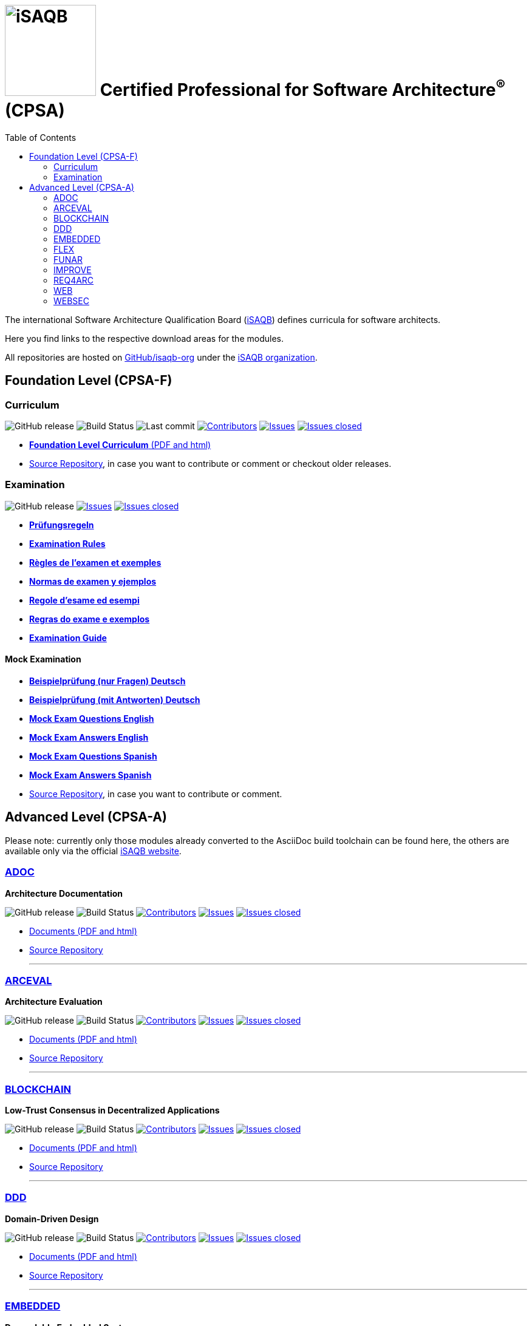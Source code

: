 = image:images/isaqb-logo.jpg[iSAQB,150] Certified Professional for Software Architecture^(R)^ (CPSA)
:TOC: right
:last-update-label!:
:stylesheet: html-theme/adoc-github.css
// G. Starke <gstarke@isaqb.org>, A. Heusingfeld <aheusingfeld@isaqb.org>, B. Wolf <bwolf@isaqb.org>


The international Software Architecture Qualification Board (link:https://isaqb.org[iSAQB]) defines curricula for software architects.

Here you find links to the respective download areas for the modules.

All repositories are hosted on https://github.com/isaqb-org[GitHub/isaqb-org] under the https://github.com/isaqb-org[iSAQB organization].


== Foundation Level (CPSA-F)

=== Curriculum
image:https://img.shields.io/github/v/release/isaqb-org/curriculum-foundation["GitHub release"]
image:https://github.com/isaqb-org/curriculum-foundation/workflows/CI%20-%20Releases%20and%20Main/badge.svg?branch=main["Build Status"]
image:https://img.shields.io/github/last-commit/isaqb-org/curriculum-foundation/main.svg["Last commit"]
image:https://img.shields.io/github/contributors/isaqb-org/curriculum-foundation.svg["Contributors",link="https://github.com/isaqb-org/curriculum-foundation/graphs/contributors"]
image:https://img.shields.io/github/issues/isaqb-org/curriculum-foundation.svg["Issues",link="https://github.com/isaqb-org/curriculum-foundation/issues"]
image:https://img.shields.io/github/issues-closed/isaqb-org/curriculum-foundation.svg["Issues closed",link="https://github.com/isaqb-org/curriculum-foundation/issues?utf8=%E2%9C%93&q=is%3Aissue+is%3Aclosed+"]

* https://isaqb-org.github.io/curriculum-foundation[**Foundation Level Curriculum** (PDF and html)]
* https://github.com/isaqb-org/curriculum-foundation[Source Repository], in case you want to contribute or comment or checkout older releases.

=== Examination
image:https://img.shields.io/github/v/release/isaqb-org/examination-foundation["GitHub release"]
image:https://img.shields.io/github/issues/isaqb-org/examination-foundation.svg["Issues",link="https://github.com/isaqb-org/examination-foundation/issues"]
image:https://img.shields.io/github/issues-closed/isaqb-org/examination-foundation.svg["Issues closed",link="https://github.com/isaqb-org/examination-foundation/issues?utf8=%E2%9C%93&q=is%3Aissue+is%3Aclosed+"]

* https://isaqb-org.github.io/examination-foundation/examination_rules/examination-rules-de.pdf[**Prüfungsregeln**]
* https://isaqb-org.github.io/examination-foundation/examination_rules/examination-rules-en.pdf[**Examination Rules**]
* https://isaqb-org.github.io/examination-foundation/examination_rules/examination-rules-fr.pdf[**Règles de l'examen et exemples**]
* https://isaqb-org.github.io/examination-foundation/examination_rules/examination-rules-es.pdf[**Normas de examen y ejemplos**]
* https://isaqb-org.github.io/examination-foundation/examination_rules/examination-rules-it.pdf[**Regole d’esame ed esempi**]
* https://isaqb-org.github.io/examination-foundation/examination_rules/examination-rules-pt.pdf[**Regras do exame e exemplos**]
* https://isaqb-org.github.io/examination-foundation/examination_guide/Examination-Guide-EN.pdf[**Examination Guide**]

==== Mock Examination 

[#mock-exam-documents]
[Mock Examination]
====
* https://isaqb-org.github.io/examination-foundation/mock_exam/mock-exam-questions-de.pdf[**Beispielprüfung (nur Fragen) Deutsch**]
* https://isaqb-org.github.io/examination-foundation/mock_exam/mock-exam-answers-de.pdf[**Beispielprüfung (mit Antworten) Deutsch**]
* https://isaqb-org.github.io/examination-foundation/mock_exam/mock-exam-questions-en.pdf[**Mock Exam Questions English**]
* https://isaqb-org.github.io/examination-foundation/mock_exam/mock-exam-answers-en.pdf[**Mock Exam Answers English**]
* https://isaqb-org.github.io/examination-foundation/mock_exam/mock-exam-questions-es.pdf[**Mock Exam Questions Spanish**]
* https://isaqb-org.github.io/examination-foundation/mock_exam/mock-exam-answers-es.pdf[**Mock Exam Answers Spanish**]
====

* https://github.com/isaqb-org/examination-foundation[Source Repository], in case you want to contribute or comment.


== Advanced Level (CPSA-A)

Please note: currently only those modules already converted to the AsciiDoc build toolchain can be found here, the others are available only via the official https://isaqb.com[iSAQB website].


=== https://isaqb-org.github.io/curriculum-adoc/[ADOC]

**Architecture Documentation**

image:https://img.shields.io/github/v/release/isaqb-org/curriculum-adoc["GitHub release"]
image:https://github.com/isaqb-org/curriculum-adoc/workflows/CI%20-%20Releases%20and%20Main/badge.svg?branch=main["Build Status"]
image:https://img.shields.io/github/contributors/isaqb-org/curriculum-adoc.svg["Contributors",link="https://github.com/isaqb-org/curriculum-adoc/graphs/contributors"]
image:https://img.shields.io/github/issues/isaqb-org/curriculum-adoc.svg["Issues",link="https://github.com/isaqb-org/curriculum-adoc/issues"]
image:https://img.shields.io/github/issues-closed/isaqb-org/curriculum-adoc.svg["Issues closed",link="https://github.com/isaqb-org/curriculum-adoc/issues?utf8=%E2%9C%93&q=is%3Aissue+is%3Aclosed+"]

* https://isaqb-org.github.io/curriculum-adoc/[Documents (PDF and html)] 
* https://github.com/isaqb-org/curriculum-adoc[Source Repository]

- - -

=== https://isaqb-org.github.io/curriculum-arceval/[ARCEVAL]

**Architecture Evaluation**

image:https://img.shields.io/github/v/release/isaqb-org/curriculum-arceval["GitHub release"]
image:https://github.com/isaqb-org/curriculum-arceval/workflows/CI%20-%20Releases%20and%20Main/badge.svg?branch=main["Build Status"]
image:https://img.shields.io/github/contributors/isaqb-org/curriculum-arceval.svg["Contributors",link="https://github.com/isaqb-org/curriculum-arceval/graphs/contributors"]
image:https://img.shields.io/github/issues/isaqb-org/curriculum-arceval.svg["Issues",link="https://github.com/isaqb-org/curriculum-arceval/issues"]
image:https://img.shields.io/github/issues-closed/isaqb-org/curriculum-arceval.svg["Issues closed",link="https://github.com/isaqb-org/curriculum-arceval/issues?utf8=%E2%9C%93&q=is%3Aissue+is%3Aclosed+"]

* https://isaqb-org.github.io/curriculum-arceval/[Documents (PDF and html)]
* https://github.com/isaqb-org/curriculum-arceval[Source Repository]

- - -

=== https://isaqb-org.github.io/curriculum-blockchain/[BLOCKCHAIN]

**Low-Trust Consensus in Decentralized Applications**

image:https://img.shields.io/github/v/release/isaqb-org/curriculum-blockchain["GitHub release"]
image:https://github.com/isaqb-org/curriculum-blockchain/workflows/CI%20-%20Releases%20and%20Main/badge.svg?branch=main["Build Status"]
image:https://img.shields.io/github/contributors/isaqb-org/curriculum-blockchain.svg["Contributors",link="https://github.com/isaqb-org/curriculum-blockchain/graphs/contributors"]
image:https://img.shields.io/github/issues/isaqb-org/curriculum-blockchain.svg["Issues",link="https://github.com/isaqb-org/curriculum-blockchain/issues"]
image:https://img.shields.io/github/issues-closed/isaqb-org/curriculum-blockchain.svg["Issues closed",link="https://github.com/isaqb-org/curriculum-blockchain/issues?utf8=%E2%9C%93&q=is%3Aissue+is%3Aclosed+"]

* https://isaqb-org.github.io/curriculum-blockchain/[Documents (PDF and html)]
* https://github.com/isaqb-org/curriculum-blockchain[Source Repository]

- - -

=== https://isaqb-org.github.io/curriculum-ddd/[DDD]

**Domain-Driven Design**

image:https://img.shields.io/github/v/release/isaqb-org/curriculum-ddd["GitHub release"]
image:https://github.com/isaqb-org/curriculum-ddd/workflows/CI%20-%20Releases%20and%20Main/badge.svg["Build Status"]
image:https://img.shields.io/github/contributors/isaqb-org/curriculum-ddd.svg["Contributors",link="https://github.com/isaqb-org/curriculum-ddd/graphs/contributors"]
image:https://img.shields.io/github/issues/isaqb-org/curriculum-ddd.svg["Issues",link="https://github.com/isaqb-org/curriculum-ddd/issues"]
image:https://img.shields.io/github/issues-closed/isaqb-org/curriculum-ddd.svg["Issues closed",link="https://github.com/isaqb-org/curriculum-ddd/issues?utf8=%E2%9C%93&q=is%3Aissue+is%3Aclosed+"]

* https://isaqb-org.github.io/curriculum-ddd/[Documents (PDF and html)]
* https://github.com/isaqb-org/curriculum-ddd[Source Repository]

- - -

=== https://isaqb-org.github.io/curriculum-embedded/[EMBEDDED]

**Dependable Embedded Systems**

image:https://img.shields.io/github/v/release/isaqb-org/curriculum-embedded["GitHub release"]
image:https://github.com/isaqb-org/curriculum-embedded/workflows/CI%20-%20Releases%20and%20main/badge.svg["Build Status"]
image:https://img.shields.io/github/contributors/isaqb-org/curriculum-embedded.svg["Contributors",link="https://github.com/isaqb-org/curriculum-embedded/graphs/contributors"]
image:https://img.shields.io/github/issues/isaqb-org/curriculum-embedded.svg["Issues",link="https://github.com/isaqb-org/curriculum-embedded/issues"]
image:https://img.shields.io/github/issues-closed/isaqb-org/curriculum-embedded.svg["Issues closed",link="https://github.com/isaqb-org/curriculum-embedded/issues?utf8=%E2%9C%93&q=is%3Aissue+is%3Aclosed+"]

* https://isaqb-org.github.io/curriculum-embedded/[Documents (PDF and html)]
* https://github.com/isaqb-org/curriculum-embedded[Source Repository]

- - -


=== https://isaqb-org.github.io/curriculum-flex/[FLEX]

**Flexible Architectures & Microservices**

NOTE: the migrated document 2020.1-rev1 is still in review!

image:https://img.shields.io/github/v/release/isaqb-org/curriculum-flex["GitHub release"]
image:https://github.com/isaqb-org/curriculum-flex/workflows/CI%20-%20Releases%20and%20Main/badge.svg?branch=main["Build Status"]
image:https://img.shields.io/github/contributors/isaqb-org/curriculum-flex.svg["Contributors",link="https://github.com/isaqb-org/curriculum-flex/graphs/contributors"]
image:https://img.shields.io/github/issues/isaqb-org/curriculum-flex.svg["Issues",link="https://github.com/isaqb-org/curriculum-flex/issues"]
image:https://img.shields.io/github/issues-closed/isaqb-org/curriculum-flex.svg["Issues closed",link="https://github.com/isaqb-org/curriculum-flex/issues?utf8=%E2%9C%93&q=is%3Aissue+is%3Aclosed+"]

* https://isaqb-org.github.io/curriculum-flex/[Documents (PDF and html)]
* https://github.com/isaqb-org/curriculum-flex[Source Repository]

- - -

=== https://isaqb-org.github.io/curriculum-funar/[FUNAR]

**Functional Software Architecture**

image:https://img.shields.io/github/v/release/isaqb-org/curriculum-funar["GitHub release"]
image:https://github.com/isaqb-org/curriculum-funar/workflows/CI%20-%20Releases%20and%20Main/badge.svg?branch=main["Build Status"]
image:https://img.shields.io/github/contributors/isaqb-org/curriculum-funar.svg["Contributors",link="https://github.com/isaqb-org/curriculum-funar/graphs/contributors"]
image:https://img.shields.io/github/issues/isaqb-org/curriculum-funar.svg["Issues",link="https://github.com/isaqb-org/curriculum-funar/issues"]
image:https://img.shields.io/github/issues-closed/isaqb-org/curriculum-funar.svg["Issues closed",link="https://github.com/isaqb-org/curriculum-funar/issues?utf8=%E2%9C%93&q=is%3Aissue+is%3Aclosed+"]

* https://isaqb-org.github.io/curriculum-funar/[Documents (PDF and html)]
* https://github.com/isaqb-org/curriculum-funar[Source Repository]

- - -

=== https://isaqb-org.github.io/curriculum-improve/[IMPROVE] 

**Evolutionary improvement of existing systems**

image:https://img.shields.io/github/v/release/isaqb-org/curriculum-improve["GitHub release"]
image:https://github.com/isaqb-org/curriculum-improve/workflows/CI%20-%20Releases%20and%20Main/badge.svg?branch=main["Build Status"]
image:https://img.shields.io/github/contributors/isaqb-org/curriculum-improve.svg["Contributors",link="https://github.com/isaqb-org/curriculum-improve/graphs/contributors"]
image:https://img.shields.io/github/issues/isaqb-org/curriculum-improve.svg["Issues",link="https://github.com/isaqb-org/curriculum-improve/issues"]
image:https://img.shields.io/github/issues-closed/isaqb-org/curriculum-improve.svg["Issues closed",link="https://github.com/isaqb-org/curriculum-improve/issues?utf8=%E2%9C%93&q=is%3Aissue+is%3Aclosed+"]

* https://isaqb-org.github.io/curriculum-improve/[Documents (PDF and html)] 
* https://github.com/isaqb-org/curriculum-improve[Source Repository]

- - -

=== https://isaqb-org.github.io/curriculum-req4arc/[REQ4ARC]

**Requirements Engineering** for Software Architects

image:https://img.shields.io/github/v/release/isaqb-org/curriculum-req4arc["GitHub release"]
image:https://github.com/isaqb-org/curriculum-req4arc/workflows/CI%20-%20Releases%20and%20Main/badge.svg?branch=main["Build Status"]
image:https://img.shields.io/github/contributors/isaqb-org/curriculum-req4arc.svg["Contributors",link="https://github.com/isaqb-org/curriculum-req4arc/graphs/contributors"]
image:https://img.shields.io/github/issues/isaqb-org/curriculum-req4arc.svg["Issues",link="https://github.com/isaqb-org/curriculum-req4arc/issues"]
image:https://img.shields.io/github/issues-closed/isaqb-org/curriculum-req4arc.svg["Issues closed",link="https://github.com/isaqb-org/curriculum-req4arc/issues?utf8=%E2%9C%93&q=is%3Aissue+is%3Aclosed+"]

* https://isaqb-org.github.io/curriculum-req4arc/[Documents (PDF and html)] 
* https://github.com/isaqb-org/curriculum-req4arc[Source Repository]

- - -

=== https://isaqb-org.github.io/curriculum-web/[WEB]

**Web Architectures**

image:https://img.shields.io/github/v/release/isaqb-org/curriculum-web["GitHub release"]
image:https://github.com/isaqb-org/curriculum-web/workflows/CI%20-%20Releases%20and%20Main/badge.svg?branch=main["Build Status"]
image:https://img.shields.io/github/contributors/isaqb-org/curriculum-web.svg["Contributors",link="https://github.com/isaqb-org/curriculum-web/graphs/contributors"]
image:https://img.shields.io/github/issues/isaqb-org/curriculum-web.svg["Issues",link="https://github.com/isaqb-org/curriculum-web/issues"]
image:https://img.shields.io/github/issues-closed/isaqb-org/curriculum-web.svg["Issues closed",link="https://github.com/isaqb-org/curriculum-web/issues?utf8=%E2%9C%93&q=is%3Aissue+is%3Aclosed+"]

* https://isaqb-org.github.io/curriculum-web/[Documents (PDF and html)]
* https://github.com/isaqb-org/curriculum-web[Source Repository]

- - -

=== https://isaqb-org.github.io/curriculum-websec/[WEBSEC]

**Web Security**

image:https://img.shields.io/github/v/release/isaqb-org/curriculum-websec["GitHub release"]
image:https://github.com/isaqb-org/curriculum-websec/workflows/CI%20-%20Releases%20and%20Main/badge.svg?branch=main["Build Status"]
image:https://img.shields.io/github/contributors/isaqb-org/curriculum-websec.svg["Contributors",link="https://github.com/isaqb-org/curriculum-websec/graphs/contributors"]
image:https://img.shields.io/github/issues/isaqb-org/curriculum-websec.svg["Issues",link="https://github.com/isaqb-org/curriculum-websec/issues"]
image:https://img.shields.io/github/issues-closed/isaqb-org/curriculum-websec.svg["Issues closed",link="https://github.com/isaqb-org/curriculum-websec/issues?utf8=%E2%9C%93&q=is%3Aissue+is%3Aclosed+"]

* https://isaqb-org.github.io/curriculum-websec/[Documents (PDF and html)]
* https://github.com/isaqb-org/curriculum-websec[Source Repository]
